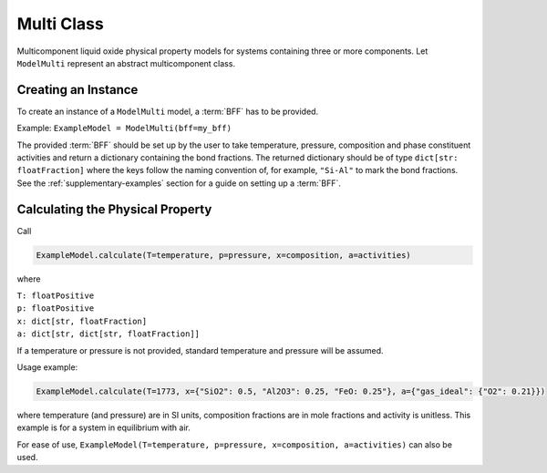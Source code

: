 .. _multi-class:

Multi Class
===========

Multicomponent liquid oxide physical property models for systems
containing three or more components. 
Let ``ModelMulti`` represent an abstract multicomponent class.

Creating an Instance
--------------------

To create an instance of a ``ModelMulti`` model, a :term:`BFF` has to be provided.

Example: ``ExampleModel = ModelMulti(bff=my_bff)``

The provided :term:`BFF` should be set up by the user to take temperature, pressure, composition and phase constituent activities and return a dictionary containing the bond fractions. 
The returned dictionary should be of type ``dict[str: floatFraction]`` where the keys follow the naming convention of, for example, ``"Si-Al"`` to mark the bond fractions. 
See the :ref:`supplementary-examples` section for a guide on setting up a :term:`BFF`.

Calculating the Physical Property
---------------------------------

Call 

.. code-block::

    ExampleModel.calculate(T=temperature, p=pressure, x=composition, a=activities)

where

| ``T: floatPositive``
| ``p: floatPositive``
| ``x: dict[str, floatFraction]``
| ``a: dict[str, dict[str, floatFraction]]``

If a temperature or pressure is not provided, standard temperature and pressure will be assumed.

Usage example:

.. code-block::

    ExampleModel.calculate(T=1773, x={"SiO2": 0.5, "Al2O3": 0.25, "FeO: 0.25"}, a={"gas_ideal": {"O2": 0.21}})

where temperature (and pressure) are in SI units, composition fractions
are in mole fractions and activity is unitless. This example is for a
system in equilibrium with air.

For ease of use,
``ExampleModel(T=temperature, p=pressure, x=composition, a=activities)``
can also be used.
